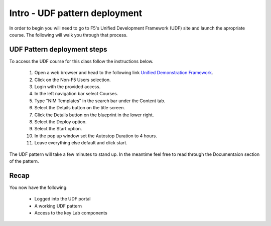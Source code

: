 Intro - UDF pattern deployment
================================

In order to begin you will need to go to F5's Unified Development Framework (UDF) site and launch the apropriate course. The following will walk you through that process.

UDF Pattern deployment steps
----------------------------
To access the UDF course for this class follow the instructions below.

   #. Open a web browser and head to the following link `Unified Demonstration Framework <https://udf.f5.com/>`_.
   #. Click on the Non-F5 Users selection.
   #. Login with the provided access.
   #. In the left navigation bar select Courses.
   #. Type "NIM Templates" in the search bar under the Content tab.
   #. Select the Details button on the title screen.
   #. Click the Details button on the blueprint in the lower right.
   #. Select the Deploy option.
   #. Select the Start option.
   #. In the pop up window set the Autostop Duration to 4 hours.
   #. Leave everything else default and click start.

The UDF pattern will take a few minutes to stand up. In the meantime feel free to read through the Documentaion section of the pattern.

Recap
-----
You now have the following:

   - Logged into the UDF portal
   - A working UDF pattern
   - Access to the key Lab components
